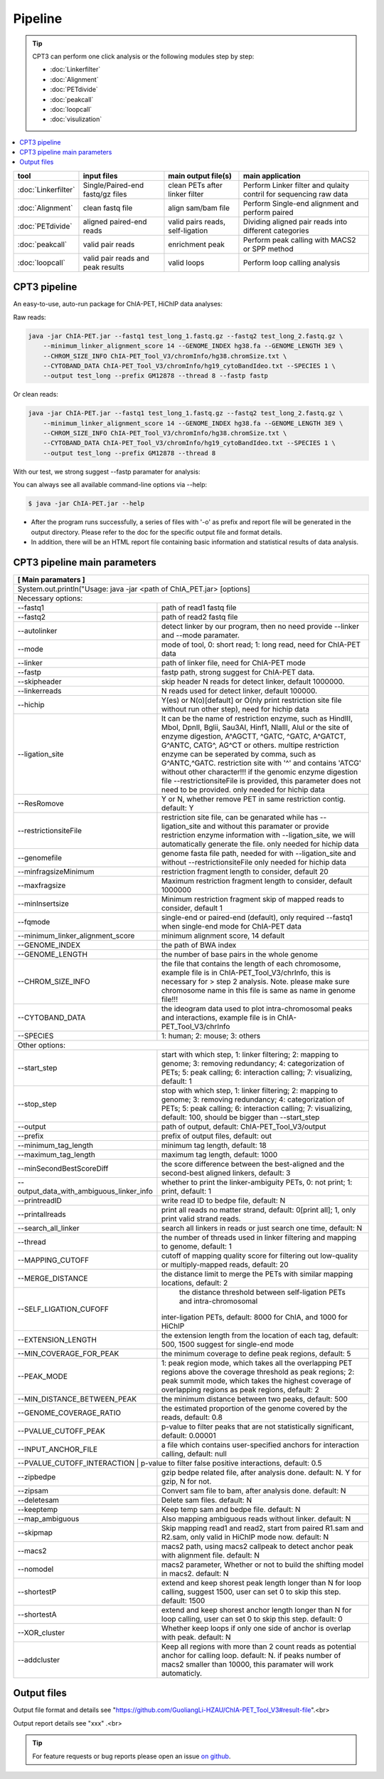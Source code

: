 Pipeline
========

.. tip:: CPT3 can perform one click analysis or the following modules step by step:

    * :doc:`Linkerfilter`
    * :doc:`Alignment`
    * :doc:`PETdivide`
    * :doc:`peakcall`
    * :doc:`loopcall`
    * :doc:`visulization`

.. contents:: 
    :local:

+-------------------------+------------------------------------+----------------------------------+------------------------------------------------------------------------+
| tool                    | input files                        | main output file(s)              | main application                                                       |
+=========================+====================================+==================================+========================================================================+
|:doc:`Linkerfilter`      | Single/Paired-end fastq/gz files   | clean PETs after linker filter   | Perform Linker filter and qulaity contril for sequencing raw data      |
+-------------------------+------------------------------------+----------------------------------+------------------------------------------------------------------------+
|:doc:`Alignment`         | clean fastq file                   |  align sam/bam file              | Perform Single-end alignment and perform paired                        |
+-------------------------+------------------------------------+----------------------------------+------------------------------------------------------------------------+
|:doc:`PETdivide`         | aligned paired-end reads           | valid pairs reads, self-ligation | Dividing aligned pair reads into different categories                  |
+-------------------------+------------------------------------+----------------------------------+------------------------------------------------------------------------+
|:doc:`peakcall`          | valid pair reads                   | enrichment peak                  | Perform peak calling with MACS2 or SPP method                          |
+-------------------------+------------------------------------+----------------------------------+------------------------------------------------------------------------+
|:doc:`loopcall`          | valid pair reads and peak results  | valid loops                      | Perform loop calling analysis                                          |
+-------------------------+------------------------------------+----------------------------------+------------------------------------------------------------------------+


CPT3 pipeline
^^^^^^^^^^^^^

An easy-to-use, auto-run package for ChIA-PET, HiChIP data analyses:

Raw reads:

.. code:: bash

    java -jar ChIA-PET.jar --fastq1 test_long_1.fastq.gz --fastq2 test_long_2.fastq.gz \
        --minimum_linker_alignment_score 14 --GENOME_INDEX hg38.fa --GENOME_LENGTH 3E9 \
        --CHROM_SIZE_INFO ChIA-PET_Tool_V3/chromInfo/hg38.chromSize.txt \
        --CYTOBAND_DATA ChIA-PET_Tool_V3/chromInfo/hg19_cytoBandIdeo.txt --SPECIES 1 \
        --output test_long --prefix GM12878 --thread 8 --fastp fastp

Or clean reads:

.. code:: bash

    java -jar ChIA-PET.jar --fastq1 test_long_1.fastq.gz --fastq2 test_long_2.fastq.gz \
        --minimum_linker_alignment_score 14 --GENOME_INDEX hg38.fa --GENOME_LENGTH 3E9 \
        --CHROM_SIZE_INFO ChIA-PET_Tool_V3/chromInfo/hg38.chromSize.txt \
        --CYTOBAND_DATA ChIA-PET_Tool_V3/chromInfo/hg19_cytoBandIdeo.txt --SPECIES 1 \
        --output test_long --prefix GM12878 --thread 8

With our test, we strong suggest --fastp paramater for analysis:

You can always see all available command-line options via --help:

.. code:: bash

    $ java -jar ChIA-PET.jar --help

- After the program runs successfully, a series of files with '-o' as prefix and report file will be generated in the output directory. Please refer to the doc for the specific output file and format details. 
- In addition, there will be an HTML report file containing basic information and statistical results of data analysis.

CPT3 pipeline main parameters
^^^^^^^^^^^^^^^^^^^^^^^^^^^^^


+---------------------+--------------------------------------------------------------------------+
| **[ Main paramaters ]**                                                                        |
+=====================+==========================================================================+
| System.out.println("Usage: java -jar <path of ChIA_PET.jar> [options]                          |
+------------------------------------------------------------------------------------------------+
| Necessary options:                                                                             |
+---------------------+--------------------------------------------------------------------------+
| --fastq1            | path of read1 fastq file                                                 |
+---------------------+--------------------------------------------------------------------------+
| --fastq2            | path of read2 fastq file                                                 |
+---------------------+--------------------------------------------------------------------------+
| --autolinker        | detect linker by our program, then no need provide --linker and --mode   |
|                     | paramater.                                                               |
+---------------------+--------------------------------------------------------------------------+
| --mode              | mode of tool, 0: short read; 1: long read, need for ChIA-PET data        |
+---------------------+--------------------------------------------------------------------------+
| --linker            | path of linker file, need for ChIA-PET mode                              |
+---------------------+--------------------------------------------------------------------------+
| --fastp             | fastp path, strong suggest for ChIA-PET data.                            |
+---------------------+--------------------------------------------------------------------------+
| --skipheader        | skip header N reads for detect linker, default 1000000.                  |
+---------------------+--------------------------------------------------------------------------+
| --linkerreads       | N reads used for detect linker, default 100000.                          |
+---------------------+--------------------------------------------------------------------------+
| --hichip            | Y(es) or N(o)[default] or O(nly print restriction site file without run  |
|                     | other step), need for hichip data                                        |
+---------------------+--------------------------------------------------------------------------+
| --ligation_site     | It can be the name of restriction enzyme, such as HindIII, MboI, DpnII,  |
|                     | Bglii, Sau3AI, Hinf1, NlaIII, AluI or the site of enzyme digestion,      |
|                     | A^AGCTT, ^GATC, ^GATC, A^GATCT, G^ANTC, CATG^, AG^CT or others.          |
|                     | multipe restriction enzyme can be seperated by comma, such as            |
|                     | G^ANTC,^GATC. restriction site with '^' and contains 'ATCG' without other|
|                     | character!!! if the genomic enzyme digestion file --restrictionsiteFile  |
|                     | is provided, this parameter does not need to be provided. only needed for|
|                     | hichip data                                                              |
+---------------------+--------------------------------------------------------------------------+
| --ResRomove         | Y or N, whether remove PET in same restriction contig. default: Y        |
+---------------------+-+------------------------------------------------------------------------+
| --restrictionsiteFile | restriction site file, can be genarated while has --ligation_site and  |
|                       | without this paramater or provide restriction enzyme information with  |
|                       | --ligation_site, we will automatically generate the file. only needed  |
|                       | for hichip data                                                        |
+---------------------+-+------------------------------------------------------------------------+
| --genomefile        | genome fasta file path, needed for with --ligation_site and without      |
|                     | --restrictionsiteFile only needed for hichip data                        |
+---------------------+-+------------------------------------------------------------------------+
| --minfragsizeMinimum  | restriction fragment length to consider, default 20                    |
+---------------------+-+------------------------------------------------------------------------+
| --maxfragsize       | Maximum restriction fragment length to consider, default 1000000         |
+---------------------+--------------------------------------------------------------------------+
| --minInsertsize     | Minimum restriction fragment skip of mapped reads to consider, default 1 |
+---------------------+--------------------------------------------------------------------------+			
| --fqmode            | single-end or paired-end (default), only required --fastq1 when          |
|                     | single-end mode for ChIA-PET data                                        |
+---------------------+------------+-------------------------------------------------------------+
| --minimum_linker_alignment_score | minimum alignment score, 14 default                         |
+---------------------+------------+-------------------------------------------------------------+
| --GENOME_INDEX      | the path of BWA index                                                    |
+---------------------+--------------------------------------------------------------------------+
| --GENOME_LENGTH     | the number of base pairs in the whole genome                             |
+---------------------+--------------------------------------------------------------------------+
| --CHROM_SIZE_INFO   | the file that contains the length of each chromosome, example file is in |
|                     | ChIA-PET_Tool_V3/chrInfo, this is necessary for > step 2 analysis.       |
|                     | Note. please make sure chromosome name in this file is same as name in   |
|                     | genome file!!!                                                           |
+---------------------+--------------------------------------------------------------------------+
| --CYTOBAND_DATA     | the ideogram data used to plot intra-chromosomal peaks and interactions, |
|                     | example file is in ChIA-PET_Tool_V3/chrInfo                              |
+---------------------+--------------------------------------------------------------------------+                    
| --SPECIES           | 1: human; 2: mouse; 3: others                                            |
+---------------------+--------------------------------------------------------------------------+
| Other options:                                                                                 |
+---------------------+--------------------------------------------------------------------------+
| --start_step        | start with which step, 1: linker filtering; 2: mapping to genome;        | 
|                     | 3: removing redundancy; 4: categorization of PETs; 5: peak calling;      |
|                     | 6: interaction calling; 7: visualizing, default: 1                       |
+---------------------+--------------------------------------------------------------------------+
| --stop_step         | stop with which step, 1: linker filtering; 2: mapping to genome;         |
|                     | 3: removing redundancy; 4: categorization of PETs; 5: peak calling;      |
|                     | 6: interaction calling; 7: visualizing, default: 100, should be bigger   |
|                     | than --start_step                                                        |
+---------------------+--------------------------------------------------------------------------+
| --output            | path of output, default: ChIA-PET_Tool_V3/output                         |
+---------------------+--------------------------------------------------------------------------+
| --prefix            | prefix of output files, default: out                                     |
+---------------------+--------------------------------------------------------------------------+
| --minimum_tag_length| minimum tag length, default: 18                                          |
+---------------------+--------------------------------------------------------------------------+
| --maximum_tag_length| maximum tag length, default: 1000                                        |
+---------------------+----+---------------------------------------------------------------------+
| --minSecondBestScoreDiff | the score difference between the best-aligned and the second-best   |
|                          | aligned linkers, default: 3                                         |
+---------------------+----+---------------+-----------------------------------------------------+
| --output_data_with_ambiguous_linker_info | whether to print the linker-ambiguity PETs,         |
|                                          | 0: not print; 1: print, default: 1                  |
+---------------------+--------------------+-----------------------------------------------------+
| --printreadID       | write read ID to bedpe file, default: N                                  |
+---------------------+--------------------------------------------------------------------------+
| --printallreads     | print all reads no matter strand, default: 0[print all]; 1, only print   |
|                     | valid strand reads.                                                      |
+---------------------+--------------------------------------------------------------------------+
| --search_all_linker | search all linkers in reads or just search one time, default: N          |
+-------------+-------+--------------------------------------------------------------------------+
| --thread    | the number of threads used in linker filtering and mapping to genome, default: 1 |
+-------------+-------+--------------------------------------------------------------------------+
| --MAPPING_CUTOFF    | cutoff of mapping quality score for filtering out low-quality or         |
|                     | multiply-mapped reads, default: 20                                       |
+---------------------+--------------------------------------------------------------------------+
| --MERGE_DISTANCE    | the distance limit to merge the PETs with similar mapping locations,     | 
|                     | default: 2                                                               |
+---------------------+-+------------------------------------------------------------------------+
| --SELF_LIGATION_CUFOFF| the distance threshold between self-ligation PETs and intra-chromosomal|
|                       |inter-ligation PETs, default: 8000 for ChIA, and 1000 for HiChIP        |
+---------------------+-+------------------------------------------------------------------------+
| --EXTENSION_LENGTH  | the extension length from the location of each tag, default: 500,        |
|                     | 1500 suggest for single-end mode                                         |
+---------------------+---+----------------------------------------------------------------------+
| --MIN_COVERAGE_FOR_PEAK | the minimum coverage to define peak regions, default: 5              |
+---------------------+---+----------------------------------------------------------------------+
| --PEAK_MODE         | 1: peak region mode, which takes all the overlapping PET regions above   |
|                     | the coverage threshold as peak regions; 2: peak summit mode, which takes |
|                     | the highest coverage of overlapping regions as peak regions, default: 2  |
+---------------------+-------+------------------------------------------------------------------+
| --MIN_DISTANCE_BETWEEN_PEAK | the minimum distance between two peaks, default: 500             |
+---------------------+-------+------------------------------------------------------------------+
| --GENOME_COVERAGE_RATIO     | the estimated proportion of the genome covered by the reads,     |
|                             | default: 0.8                                                     |
+---------------------+-------+------------------------------------------------------------------+
| --PVALUE_CUTOFF_PEAK        | p-value to filter peaks that are not statistically significant,  |
|                             | default: 0.00001                                                 |
+---------------------+-------+------------------------------------------------------------------+
| --INPUT_ANCHOR_FILE         | a file which contains user-specified anchors for interaction     |
|                             | calling, default: null                                           |
+---------------------+-------+------------------------------------------------------------------+
| --PVALUE_CUTOFF_INTERACTION | p-value to filter false positive interactions, default: 0.5      |
+-------------+-------+--------------------------------------------------------------------------+
| --zipbedpe  | gzip bedpe related file, after analysis done. default: N. Y for gzip, N for not. |
+-------------+-------+--------------------------------------------------------------------------+
| --zipsam    | Convert sam file to bam, after analysis done. default: N                         |
+-------------+-------+--------------------------------------------------------------------------+
| --deletesam | Delete sam files. default: N                                                     |
+-------------+-------+--------------------------------------------------------------------------+
| --keeptemp  | Keep temp sam and bedpe file. default: N                                         |
+-------------+-------+--------------------------------------------------------------------------+
| --map_ambiguous     | Also mapping ambiguous reads without linker. default: N                  |
+---------------------+--------------------------------------------------------------------------+
| --skipmap           | Skip mapping read1 and read2, start from paired R1.sam and R2.sam, only  |
|                     | valid in HiChIP mode now. default: N                                     |
+---------------------+--------------------------------------------------------------------------+
| --macs2             | macs2 path, using macs2 callpeak to detect anchor peak with alignment    | 
|                     | file. default: N                                                         |
+---------------------+--------------------------------------------------------------------------+
| --nomodel           | macs2 parameter, Whether or not to build the shifting model in macs2.    |
|                     | default: N                                                               |
+---------------------+--------------------------------------------------------------------------+
| --shortestP         | extend and keep shorest peak length longer than N for loop calling,      |
|                     | suggest 1500, user can set 0 to skip this step. default: 1500            |
+---------------------+--------------------------------------------------------------------------+
| --shortestA         | extend and keep shorest anchor length longer than N for loop calling,    |
|                     | user can set 0 to skip this step. default: 0                             |
+---------------------+--------------------------------------------------------------------------+
| --XOR_cluster       | Whether keep loops if only one side of anchor is overlap with peak.      |
|                     | default: N                                                               |
+---------------------+--------------------------------------------------------------------------+
| --addcluster        | Keep all regions with more than 2 count reads as potential anchor for    |
|                     | calling loop. default: N. if peaks number of macs2 smaller than 10000,   |
|                     | this paramater will work automaticly.                                    |
+---------------------+--------------------------------------------------------------------------+


Output files
^^^^^^^^^^^^

Output file format and details see "https://github.com/GuoliangLi-HZAU/ChIA-PET_Tool_V3#result-file".<br>

Output report details see "xxx" .<br>

.. tip:: For feature requests or bug reports please open an issue `on github <https://github.com/GuoliangLi-HZAU/ChIA-PET_Tool_V3>`__.
